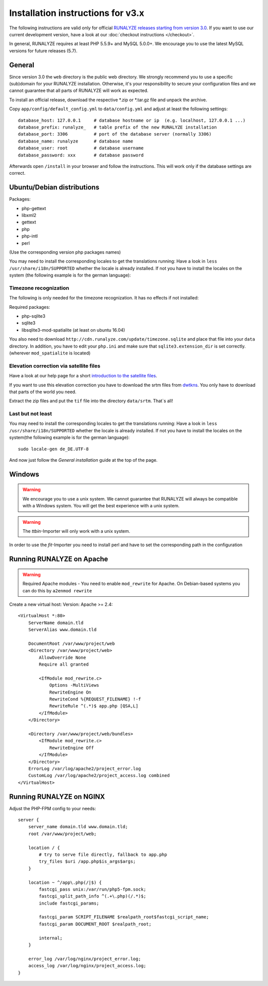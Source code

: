 
Installation instructions for v3.x
==================================

The following instructions are valid only for official `RUNALYZE releases starting from version 3.0 <https://github.com/Runalyze/Runalyze/releases>`_.
If you want to use our current development version, have a look at our :doc:`checkout instructions </checkout>`.

In general, RUNALYZE requires at least PHP 5.5.9+ and MySQL 5.0.0+. We encourage you to use the latest MySQL versions for future releases (5.7).

General
-------
Since version 3.0 the ``web`` directory is the public web directory. We strongly
recommend you to use a specific (sub)domain for your RUNALYZE installation.
Otherwise, it's your responsibility to secure your configuration files and we
cannot guarantee that all parts of RUNALYZE will work as expected.

To install an official release, download the respective \*.zip or \*.tar.gz file and unpack the archive.

Copy ``app/config/default_config.yml`` to ``data/config.yml`` and adjust at least the following settings::

    database_host: 127.0.0.1     # database hostname or ip  (e.g. localhost, 127.0.0.1 ...)
    database_prefix: runalyze_   # table prefix of the new RUNALYZE installation
    database_port: 3306          # port of the database server (normally 3306)
    database_name: runalyze      # database name
    database_user: root          # database username
    database_password: xxx       # database password


Afterwards open ``/install`` in your browser and follow the instructions. This will work only if the database settings are correct.


Ubuntu/Debian distributions
---------------------------

Packages: 

* php-gettext 
* libxml2 
* gettext
* php
* php-intl
* perl

(Use the corresponding version php packages names)

You may need to install the corresponding locales to get the translations running:
Have a look in ``less /usr/share/i18n/SUPPORTED`` whether the locale is already installed.
If not you have to install the locales on the system (the following example is for the german language)::


Timezone recognization
^^^^^^^^^^^^^^^^^^^^^^^

The following is only needed for the timezone recognization. It has no effects if not installed:

Required packages:

* php-sqlite3 
* sqlite3
* libsqlite3-mod-spatialite (at least on ubuntu 16.04)

You also need to download ``http://cdn.runalyze.com/update/timezone.sqlite`` and place that file into your ``data`` directory. 
In addition, you have to edit your ``php.ini`` and make sure that ``sqlite3.extension_dir`` is set correctly. (wherever ``mod_spatialite`` is located)

Elevation correction via satellite files 
^^^^^^^^^^^^^^^^^^^^^^^^^^^^^^^^^^^^^^^^^

Have a look at our help page for a short `introduction to the satellite files <https://help.runalyze.com/en/latest/calculations/elevation.html?highlight=srtm#elevation-correction-via-satellite-data>`_.

If you want to use this elevation correction you have to download the srtm files from `dwtkns <http://dwtkns.com/srtm/>`_. You only have to download that parts of the world you need. 

Extract the zip files and put the ``tif`` file into the directory ``data/srtm``. That`s all!


Last but not least
^^^^^^^^^^^^^^^^^^^
You may need to install the corresponding locales to get the translations running:
Have a look in ``less /usr/share/i18n/SUPPORTED`` whether the locale is already installed.
If not you have to install the locales on the system(the following example is for the german language)::

    sudo locale-gen de_DE.UTF-8

And now just follow the `General installation` guide at the top of the page.


Windows
-------

.. warning:: We encourage you to use a unix system. We cannot guarantee that RUNALYZE will always be compatible with a Windows system. You will get the best experience with a unix system.

.. warning:: The `ttbin`-Importer will only work with a unix system.

In order to use the `fit`-Importer you need to install perl and have to set the corresponding path in the configuration

Running RUNALYZE on Apache
--------------------------

.. warning:: Required Apache modules - You need to enable ``mod_rewrite`` for Apache. On Debian-based systems you can do this by ``a2enmod rewrite``

Create a new virtual host:
Version: Apache >= 2.4::

    <VirtualHost *:80>
        ServerName domain.tld
        ServerAlias www.domain.tld

        DocumentRoot /var/www/project/web
        <Directory /var/www/project/web>
            AllowOverride None
            Require all granted

            <IfModule mod_rewrite.c>
                Options -MultiViews
                RewriteEngine On
                RewriteCond %{REQUEST_FILENAME} !-f
                RewriteRule ^(.*)$ app.php [QSA,L]
            </IfModule>
        </Directory>

        <Directory /var/www/project/web/bundles>
            <IfModule mod_rewrite.c>
                RewriteEngine Off
            </IfModule>
        </Directory>
        ErrorLog /var/log/apache2/project_error.log
        CustomLog /var/log/apache2/project_access.log combined
    </VirtualHost>


Running RUNALYZE on NGINX
-------------------------

Adjust the PHP-FPM config to your needs::

    server {
        server_name domain.tld www.domain.tld;
        root /var/www/project/web;

        location / {
            # try to serve file directly, fallback to app.php
            try_files $uri /app.php$is_args$args;
        }

        location ~ ^/app\.php(/|$) {
            fastcgi_pass unix:/var/run/php5-fpm.sock;
            fastcgi_split_path_info ^(.+\.php)(/.*)$;
            include fastcgi_params;

            fastcgi_param SCRIPT_FILENAME $realpath_root$fastcgi_script_name;
            fastcgi_param DOCUMENT_ROOT $realpath_root;

            internal;
        }

        error_log /var/log/nginx/project_error.log;
        access_log /var/log/nginx/project_access.log;
    }

